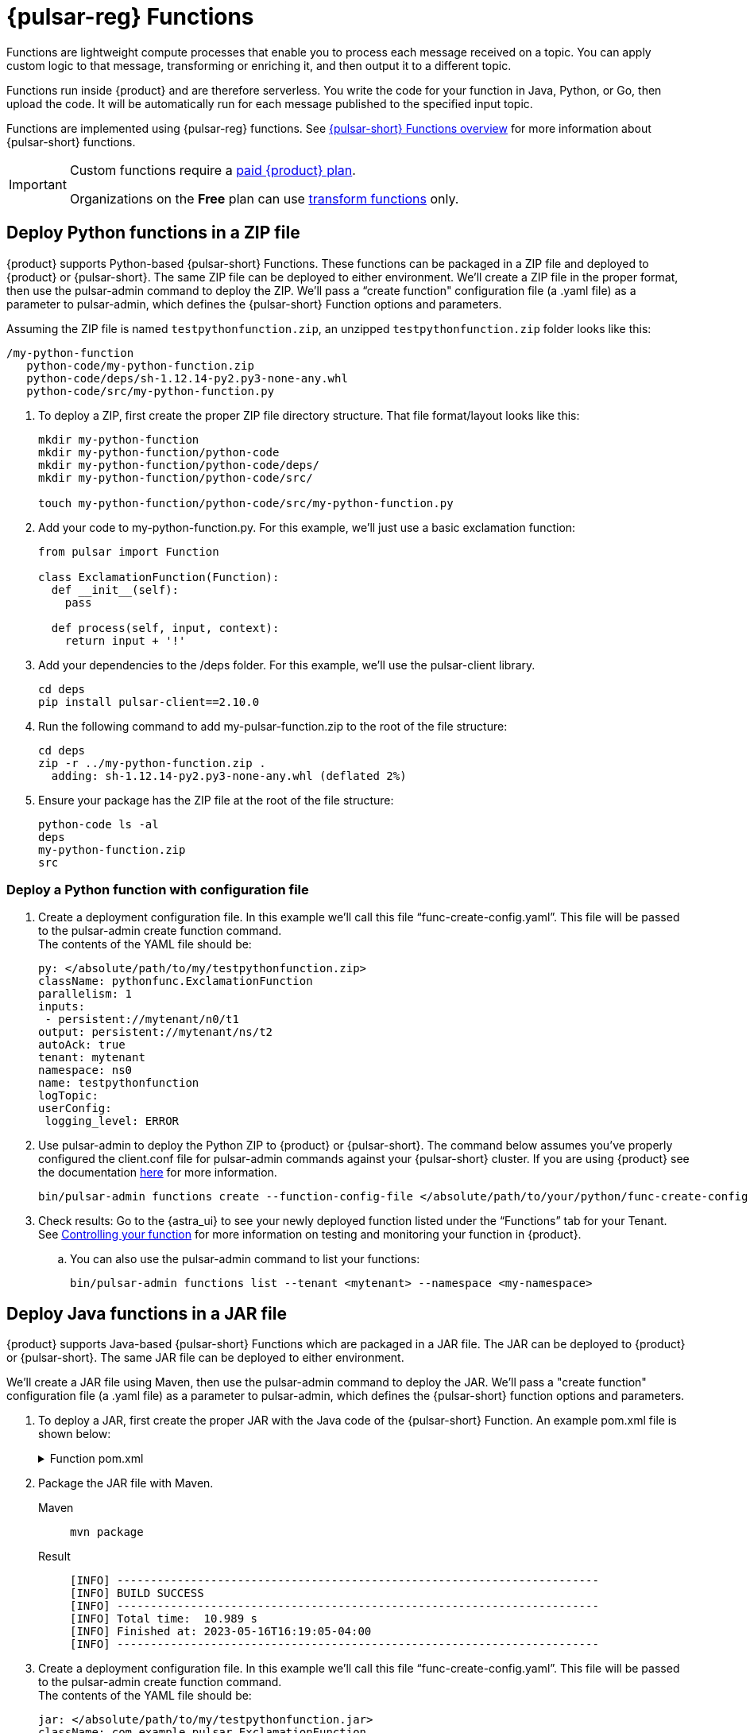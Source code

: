 = {pulsar-reg} Functions
:navtitle: {pulsar-short} Functions
:page-tag: astra-streaming,dev,develop,pulsar,java,python

Functions are lightweight compute processes that enable you to process each message received on a topic. You can apply custom logic to that message, transforming or enriching it, and then output it to a different topic.

Functions run inside {product} and are therefore serverless. You write the code for your function in Java, Python, or Go, then upload the code. It will be automatically run for each message published to the specified input topic.

Functions are implemented using {pulsar-reg} functions. See https://pulsar.apache.org/docs/en/functions-overview/[{pulsar-short} Functions overview] for more information about {pulsar-short} functions.

[IMPORTANT]
====
Custom functions require a xref:astra-streaming:operations:astream-pricing.adoc[paid {product} plan].

Organizations on the *Free* plan can use xref:functions:index.adoc[transform functions] only.
====

== Deploy Python functions in a ZIP file

{product} supports Python-based {pulsar-short} Functions.
These functions can be packaged in a ZIP file and deployed to {product} or {pulsar-short}. The same ZIP file can be deployed to either environment.
We’ll create a ZIP file in the proper format, then use the pulsar-admin command to deploy the ZIP.
We’ll pass a “create function" configuration file (a .yaml file) as a parameter to pulsar-admin, which defines the {pulsar-short} Function options and parameters.

Assuming the ZIP file is named `testpythonfunction.zip`, an unzipped `testpythonfunction.zip` folder looks like this:
[source,plain]
----
/my-python-function
   python-code/my-python-function.zip
   python-code/deps/sh-1.12.14-py2.py3-none-any.whl
   python-code/src/my-python-function.py
----

. To deploy a ZIP, first create the proper ZIP file directory structure. That file format/layout looks like this:
+
[source, python]
----
mkdir my-python-function
mkdir my-python-function/python-code
mkdir my-python-function/python-code/deps/
mkdir my-python-function/python-code/src/

touch my-python-function/python-code/src/my-python-function.py
----

. Add your code to my-python-function.py. For this example, we'll just use a basic exclamation function:
+
[source,python]
----
from pulsar import Function

class ExclamationFunction(Function):
  def __init__(self):
    pass

  def process(self, input, context):
    return input + '!'
----

. Add your dependencies to the /deps folder. For this example, we'll use the pulsar-client library.
+
[source,bash]
----
cd deps
pip install pulsar-client==2.10.0
----

. Run the following command to add my-pulsar-function.zip to the root of the file structure:
+
[source,bash]
----
cd deps
zip -r ../my-python-function.zip .
  adding: sh-1.12.14-py2.py3-none-any.whl (deflated 2%)
----

. Ensure your package has the ZIP file at the root of the file structure:
+
[source,plain]
----
python-code ls -al
deps
my-python-function.zip
src
----

=== Deploy a Python function with configuration file

. Create a deployment configuration file. In this example we'll call this file “func-create-config.yaml”.
This file will be passed to the pulsar-admin create function command. +
The contents of the YAML file should be:
+
[source,yaml]
----
py: </absolute/path/to/my/testpythonfunction.zip>
className: pythonfunc.ExclamationFunction
parallelism: 1
inputs:
 - persistent://mytenant/n0/t1
output: persistent://mytenant/ns/t2
autoAck: true
tenant: mytenant
namespace: ns0
name: testpythonfunction
logTopic:
userConfig:
 logging_level: ERROR
----

. Use pulsar-admin to deploy the Python ZIP to {product} or {pulsar-short}.
The command below assumes you've properly configured the client.conf file for pulsar-admin commands against your {pulsar-short} cluster. If you are using {product} see the documentation xref:astra-streaming:developing:configure-pulsar-env.adoc[here] for more information.
+
[source,console]
----
bin/pulsar-admin functions create --function-config-file </absolute/path/to/your/python/func-create-config.yml>
----

. Check results: Go to the {astra_ui} to see your newly deployed function listed under the “Functions” tab for your Tenant. See <<controlling-your-function,Controlling your function>> for more information on testing and monitoring your function in {product}.

.. You can also use the pulsar-admin command to list your functions:
+
[source,bash]
----
bin/pulsar-admin functions list --tenant <mytenant> --namespace <my-namespace>
----

== Deploy Java functions in a JAR file

{product} supports Java-based {pulsar-short} Functions which are packaged in a JAR file.
The JAR can be deployed to {product} or {pulsar-short}. The same JAR file can be deployed to either environment.

We’ll create a JAR file using Maven, then use the pulsar-admin command to deploy the JAR.
We’ll pass a "create function" configuration file (a .yaml file) as a parameter to pulsar-admin, which defines the {pulsar-short} function options and parameters.

. To deploy a JAR, first create the proper JAR with the Java code of the {pulsar-short} Function.
An example pom.xml file is shown below:
+
.Function pom.xml
[%collapsible]
====
[source,pom]
----
 <?xml version="1.0" encoding="UTF-8"?>
 <project xmlns="http://maven.apache.org/POM/4.0.0"
         xmlns:xsi="http://www.w3.org/2001/XMLSchema-instance"
         xsi:schemaLocation="http://maven.apache.org/POM/4.0.0 http://maven.apache.org/xsd/maven-4.0.0.xsd">
     <modelVersion>4.0.0</modelVersion>

     <groupId>java-function</groupId>
     <artifactId>java-function</artifactId>
     <version>1.0-SNAPSHOT</version>

     <dependencies>
         <dependency>
             <groupId>org.apache.pulsar</groupId>
             <artifactId>pulsar-functions-api</artifactId>
             <version>3.0.0</version>
         </dependency>
     </dependencies>

     <build>
         <plugins>
             <plugin>
                 <artifactId>maven-assembly-plugin</artifactId>
                 <configuration>
                     <appendAssemblyId>false</appendAssemblyId>
                     <descriptorRefs>
                         <descriptorRef>jar-with-dependencies</descriptorRef>
                     </descriptorRefs>
                     <archive>
                     <manifest>
                         <mainClass>org.example.test.ExclamationFunction</mainClass>
                     </manifest>
                 </archive>
                 </configuration>
                 <executions>
                     <execution>
                         <id>make-assembly</id>
                         <phase>package</phase>
                         <goals>
                             <goal>assembly</goal>
                         </goals>
                     </execution>
                 </executions>
             </plugin>
             <plugin>
                 <groupId>org.apache.maven.plugins</groupId>
                 <artifactId>maven-compiler-plugin</artifactId>
                 <version>3.11.0</version>
                 <configuration>
                     <release>17</release>
                 </configuration>
             </plugin>
         </plugins>
     </build>

 </project>
----
====

. Package the JAR file with Maven.
+
[tabs]
====
Maven::
+
--
[source,bash]
----
mvn package
----
--

Result::
+
--
[source,bash]
----
[INFO] ------------------------------------------------------------------------
[INFO] BUILD SUCCESS
[INFO] ------------------------------------------------------------------------
[INFO] Total time:  10.989 s
[INFO] Finished at: 2023-05-16T16:19:05-04:00
[INFO] ------------------------------------------------------------------------
----
--
====

. Create a deployment configuration file. In this example we'll call this file “func-create-config.yaml”.
This file will be passed to the pulsar-admin create function command. +
The contents of the YAML file should be:
+
[source,yaml]
----
jar: </absolute/path/to/my/testpythonfunction.jar>
className: com.example.pulsar.ExclamationFunction
parallelism: 1
inputs:
  - persistent://mytenant/n0/t1
output: persistent://mytenant/ns/t2
autoAck: true
tenant: mytenant
namespace: ns0
name: testjarfunction
logTopic:
userConfig:
  logging_level: ERROR
----
+
[NOTE]
====
{product} requires the “inputs” topic to have a message schema defined before deploying the function. Otherwise, deployment errors may occur. Use the {astra_ui} to define the message schema for a topic.
====
+
. Use pulsar-admin to deploy your new JAR to {product} or {pulsar-short}.
The command below assumes you've properly configured the client.conf file for pulsar-admin commands against your {pulsar-short} cluster. If you are using {product} see the documentation xref:astra-streaming:developing:configure-pulsar-env.adoc[here] for more information.
+
[source,bash]
----
bin/pulsar-admin functions create --function-config-file  </absolute/path/to/your/javajar/func-create-config.yml>
----

. Check results: Go to the {astra_ui} to see your newly deployed function listed under the “Functions” tab for your Tenant. See <<controlling-your-function,Controlling your function>> for more information on testing and monitoring your function in {product}.

.. You can also use the pulsar-admin command to list your functions:
+
[source,bash]
----
bin/pulsar-admin functions list --tenant <mytenant> --namespace <my-namespace>
----

== Add functions in {product} dashboard

Add functions in the Functions tab of the {product} dashboard.

. Select *Create Function* to get started.
. Choose your function name and namespace.
+
image::astream-name-function.png[Function and Namespace]

. Select the file you want to pull the function from and which function you want to use within that file.

{product} generates a list of acceptable classes. Python and Java functions are added a little differently from each other.

Python functions are added by loading a Python file (.py) or a zipped Python file (.zip). When adding Python files, the Class Name is specified as the name of the Python file without the extension plus the class you want to execute.

For example, if the Python file is called `testfunction.py` and the class is `ExclamationFunction`, then the class name is `testfunction.ExclamationFunction`. The file can contain multiple classes, but only one is used. If there is no class in the Python file (when using a basic function, for example), specify the filename without the extension (ex. `function`).

Java functions are added by loading a Java jar file (.jar). When adding Java files, you also need to specify the name of the class to execute as the function.

image::astream-exclamation-function.png[Exclamation Function]
[start=4]
. Choose your input topics.
+
image:streaming-learning:functions:astream-io-topics.png[IO Topics]

. Choose *Optional Destination Topics* for output and logging.
+
image:streaming-learning:functions:astream-optional-destination-topics.png[Optional Topics]

. Choose *Advanced Options* and run at least one sink instance.
+
image:streaming-learning:functions:astream-advanced-config.png[Advanced Configuration]

. Choose your *Processing Guarantee*. The default value is *ATLEAST_ONCE*. Processing Guarantee offers three options:
+
* *ATLEAST_ONCE*: Each message sent to the function can be processed more than once.
* *ATMOST_ONCE*: The message sent to the function is processed at most once. Therefore, there is a chance that the message is not processed.
* *EFFECTIVELY_ONCE*: Each message sent to the function will have one output associated with it.

. Provide an *Option Configuration Key*. See the https://pulsar.apache.org/functions-rest-api/#operation/registerFunction[{pulsar-short} Docs] for a list of configuration keys.
+
image:streaming-learning:functions:astream-provide-config-keys.png[Provide Config Key]

. Select *Create*.

You have created a function for this namespace. You can confirm your function was created in the *Functions* tab.

== Add function with {pulsar-short} CLI

You can also add functions using the {pulsar-short} CLI. We will create a new Python function to consume a message from one topic, add an exclamation point, and publish the results to another topic.

. Create the following Python function in `testfunction.py`:
+
[source, python]
----
from pulsar import Function

class ExclamationFunction(Function):
  def __init__(self):
    pass

  def process(self, input, context):
    return input + '!'
----
+
. Deploy `testfunction.py` to your {pulsar-short} cluster using the {pulsar-short} CLI:
+
[source, bash]
----
$ ./pulsar-admin functions create \
  --py /full/path/to/testfunction.py \
  --classname testfunction.ExclamationFunction \
  --tenant <tenant-name> \
  --namespace default \
  --name exclamation \
  --auto-ack true \
  --inputs persistent://<tenant-name>/default/in \
  --output persistent://<tenant-name>/default/out \
  --log-topic persistent://<tenant-name>/default/log
----
+
A response of `Created Successfully!` indicates the function is deployed and ready to accept messages.
+
If the response is `402 Payment Required` with `Reason: only qualified organizations can create functions`, then you must upgrade to a xref:astra-streaming:operations:astream-pricing.adoc[paid {product} plan].
Organizations on the *Free* plan can use xref:functions:index.adoc[transform functions] only.

. Use `./pulsar-admin functions list --tenant <tenant-name>` to list the functions in your tenant and confirm your new function was created.

== Testing Your Function

Triggering a function is a convenient way to test that the function is working. When you trigger a function, you are publishing a message on the function’s input topic, which triggers the function to run. If the function has an output topic and the function returns data to the output topic, that data is displayed.

Send a test value with {pulsar-short} CLI's `trigger` to test a function you've set up.

. Listen for messages on the output topic:
+
[source, bash]
----
$ ./pulsar-client consume persistent://<tenant-name>/default/<topic-name> \
  --subscription-name my-subscription \
  --num-messages 0 # Listen indefinitely
----
+
. Test your exclamation function with `trigger`:
+
[source, bash]
----
$ ./pulsar-admin functions trigger \
  --name exclamation \
  --tenant <tenant-name> \
  --namespace default \
  --trigger-value "Hello world"
----
+
The trigger sends the string `Hello world` to your exclamation function. Your function should output `Hello world!` to your consumed output.

[#controlling-your-function]
== Controlling Your Function

You can start, stop, and restart your function by selecting it in the *Functions* dashboard.

image:streaming-learning:functions:astream-function-controls.png[Function Controls]

== Monitoring Your Function

Functions produce logs to help you in debugging. To view your function's logs, open your function in the *Functions* dashboard.

image:streaming-learning:functions:astream-function-log.png[Function Log]

In the upper right corner of the function log are controls to *Refresh*, *Copy to Clipboard*, and *Save* your function log.

== Updating Your Function

A function that is already running can be updated with new configuration. The following settings can be updated:

* Function code
* Output topic
* Log topic
* Number of instances
* Configuration keys

If you need to update any other setting of the function, delete and then re-add the function.

To update your function, select your function in the *Functions* dashboard.

image::astream-function-update.png[Update Function]

. Select *Change File* to find your function locally and click *Open*.

. Update your function's *Instances* and *Timeout*. When you're done, click *Update*.

. An *Updates Submitted Successfully* flag will appear to let you know your function has been updated.

== Deleting Your Function

To delete a function, select the function to be deleted in the *Functions* dashboard.

image::astream-delete-function.png[Delete Function]

. Click *Delete*.
. A popup will ask you to confirm deletion by entering the function's name and clicking *Delete*.
. A *Function-name Deleted Successfully!* flag will appear to let you know you've deleted your function.

== {pulsar-short} functions video

Follow along with this video from our *Five Minutes About {pulsar-short}* series to see a {pulsar-short} Python function in action.

video::OCqxcNK0HEo[youtube, list=PL2g2h-wyI4SqeKH16czlcQ5x4Q_z-X7_m, height=445px,width=100%]

== Next

Learn more about developing functions for {product} and {pulsar-short} https://pulsar.apache.org/docs/en/functions-develop/[here].